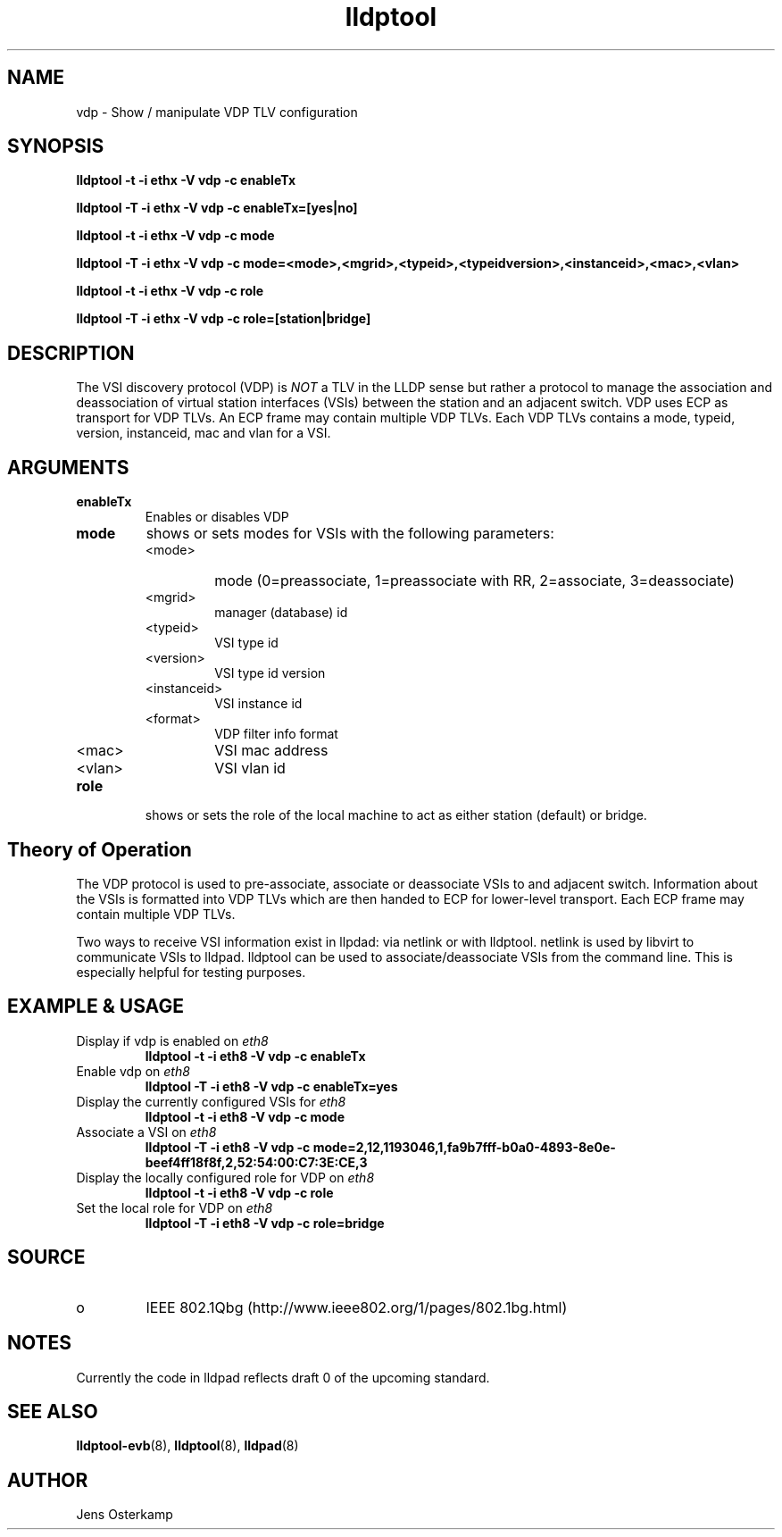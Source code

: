 .TH lldptool 8 "February 2010" "open-lldp" "Linux"
.SH NAME
vdp \- Show / manipulate VDP TLV configuration
.SH SYNOPSIS
.B lldptool -t -i ethx -V vdp -c enableTx
.sp
.B lldptool -T -i ethx -V vdp -c enableTx=[yes|no]
.sp
.B lldptool -t -i ethx -V vdp -c mode
.sp
.B lldptool -T -i ethx -V vdp -c mode=<mode>,<mgrid>,<typeid>,<typeidversion>,<instanceid>,<mac>,<vlan>
.sp
.B lldptool -t -i ethx -V vdp -c role
.sp
.B lldptool -T -i ethx -V vdp -c role=[station|bridge]
.sp
.SH DESCRIPTION
The VSI discovery protocol (VDP) is \fINOT\fR a TLV in the LLDP sense but
rather a protocol to manage the association and deassociation of virtual
station interfaces (VSIs) between the station and an adjacent switch. VDP
uses ECP as transport for VDP TLVs. An ECP frame may contain multiple VDP
TLVs. Each VDP TLVs contains a mode, typeid, version, instanceid, mac and
vlan for a VSI.

.SH ARGUMENTS
.TP
.B enableTx
Enables or disables VDP
.TP
.B mode
shows or sets modes for VSIs with the following parameters:
.RS
.IP <mode>
mode (0=preassociate, 1=preassociate with RR, 2=associate, 3=deassociate)
.IP <mgrid>
manager (database) id
.IP <typeid>
VSI type id
.IP <version>
VSI type id version
.IP <instanceid>
VSI instance id
.IP <format>
VDP filter info format
.IP <mac>
VSI mac address
.IP <vlan>
VSI vlan id
.RE

.TP
.B role
shows or sets the role of the local machine to act as either station
(default) or bridge.

.SH Theory of Operation
The VDP protocol is used to pre-associate, associate or deassociate VSIs to
and adjacent switch. Information about the VSIs is formatted into VDP TLVs
which are then handed to ECP for lower-level transport. Each ECP frame may
contain multiple VDP TLVs.

Two ways to receive VSI information exist in llpdad: via netlink or with
lldptool. netlink is used by libvirt to communicate VSIs to lldpad. lldptool
can be used to associate/deassociate VSIs from the command line. This is
especially helpful for testing purposes.

.SH EXAMPLE & USAGE
.TP
Display if vdp is enabled on \fIeth8\fR
.B lldptool -t -i eth8 -V vdp -c enableTx
.TP
Enable vdp on \fIeth8\fR
.B lldptool -T -i eth8 -V vdp -c enableTx=yes
.TP
Display the currently configured VSIs for \fIeth8\fR
.B lldptool -t -i eth8 -V vdp -c mode
.TP
Associate a VSI on \fIeth8\fR
.B lldptool -T -i eth8 -V vdp -c mode=2,12,1193046,1,fa9b7fff-b0a0-4893-8e0e-beef4ff18f8f,2,52:54:00:C7:3E:CE,3
.TP
Display the locally configured role for VDP on \fIeth8\fR
.B lldptool -t -i eth8 -V vdp -c role
.TP
Set the local role for VDP on \fIeth8\fR
.B lldptool -T -i eth8 -V vdp -c role=bridge

.SH SOURCE
.TP
o
IEEE 802.1Qbg (http://www.ieee802.org/1/pages/802.1bg.html)

.SH NOTES
Currently the code in lldpad reflects draft 0 of the upcoming standard.

.SH SEE ALSO
.BR lldptool-evb (8),
.BR lldptool (8),
.BR lldpad (8)

.SH AUTHOR
Jens Osterkamp
